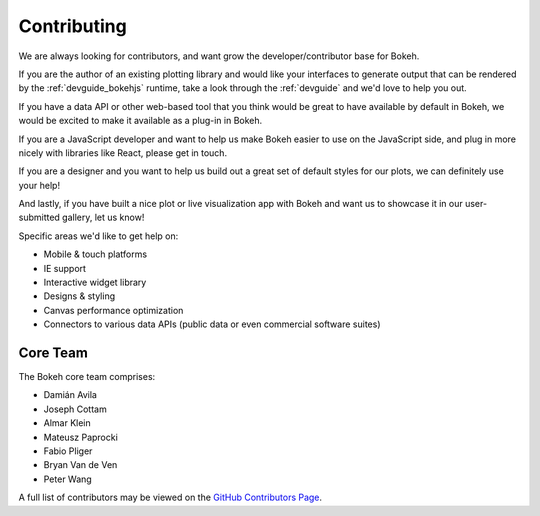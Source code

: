 .. _contributing:

Contributing
############

We are always looking for contributors, and want grow the developer/contributor
base for Bokeh.

If you are the author of an existing plotting library and would like your
interfaces to generate output that can be rendered by the :ref:`devguide_bokehjs`
runtime, take a look through the :ref:`devguide` and we'd love to help you out.

If you have a data API or other web-based tool that you think would be great
to have available by default in Bokeh, we would be excited to make it available
as a plug-in in Bokeh.

If you are a JavaScript developer and want to help us make Bokeh easier to use
on the JavaScript side, and plug in more nicely with libraries like React, please get in touch.

If you are a designer and you want to help us build out a great set of default
styles for our plots, we can definitely use your help!

And lastly, if you have built a nice plot or live visualization app with Bokeh
and want us to showcase it in our user-submitted gallery, let us know!

Specific areas we'd like to get help on:

* Mobile & touch platforms
* IE support
* Interactive widget library
* Designs & styling
* Canvas performance optimization
* Connectors to various data APIs (public data or even commercial software suites)

.. _core_team:

Core Team
=========

The Bokeh core team comprises:

* Damián Avila
* Joseph Cottam
* Almar Klein
* Mateusz Paprocki
* Fabio Pliger
* Bryan Van de Ven
* Peter Wang

A full list of contributors may be viewed on the `GitHub Contributors Page <https://github.com/bokeh/bokeh/graphs/contributors>`_.




